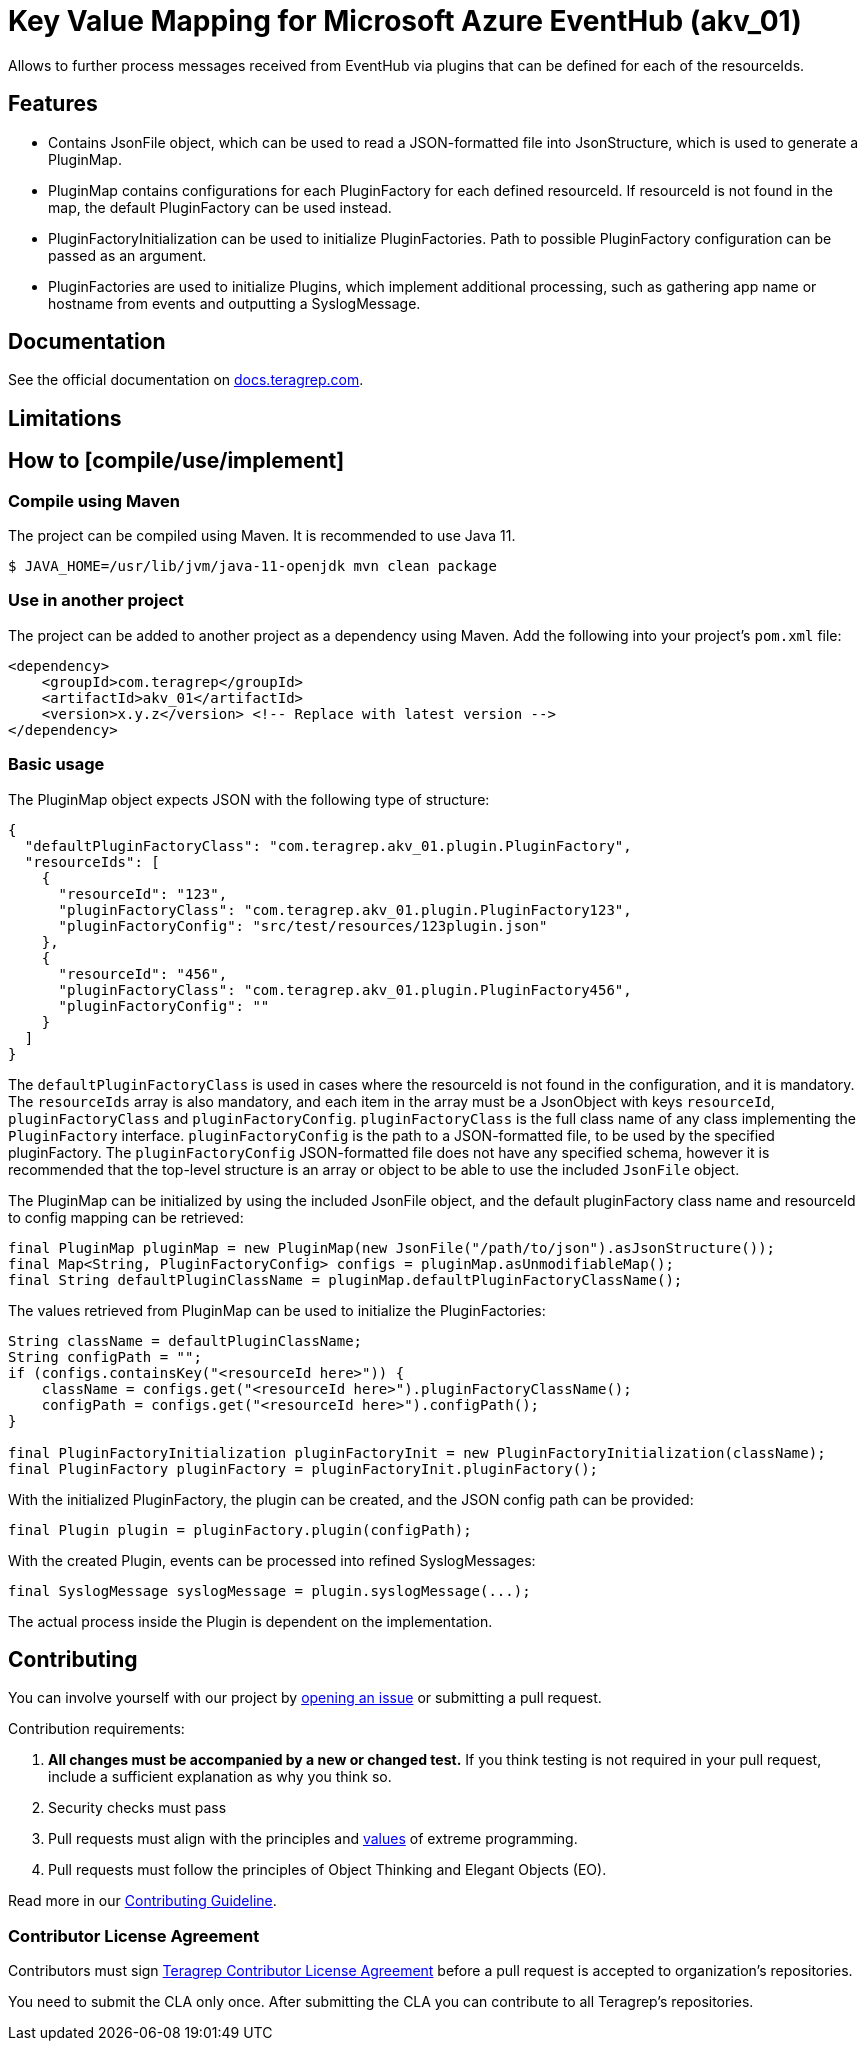 // Before publishing your new repository:
// 1. Write the readme file
// 2. Update the issues link in Contributing section in the readme file
// 3. Update the discussion link in config.yml file in .github/ISSUE_TEMPLATE directory

= Key Value Mapping for Microsoft Azure EventHub (akv_01)

// Add a short description of your project. Tell what your project does and what it's used for.

Allows to further process messages received from EventHub via plugins that can be defined for each of the resourceIds.

== Features

// List your project's features
* Contains JsonFile object, which can be used to read a JSON-formatted file into JsonStructure, which is used to generate a PluginMap.
* PluginMap contains configurations for each PluginFactory for each defined resourceId. If resourceId is not found in the map, the default PluginFactory can be used instead.
* PluginFactoryInitialization can be used to initialize PluginFactories. Path to possible PluginFactory configuration can be passed as an argument.
* PluginFactories are used to initialize Plugins, which implement additional processing, such as gathering app name or hostname from events and outputting a SyslogMessage.

== Documentation

See the official documentation on https://docs.teragrep.com[docs.teragrep.com].

== Limitations

// If your project has limitations, please list them. Otherwise remove this section.

== How to [compile/use/implement]

// add instructions how people can start to use your project
=== Compile using Maven

The project can be compiled using Maven. It is recommended to use Java 11.

[source,bash]
----
$ JAVA_HOME=/usr/lib/jvm/java-11-openjdk mvn clean package
----

=== Use in another project
The project can be added to another project as a dependency using Maven. Add the following into your project's `pom.xml` file:
[source,xml]
----
<dependency>
    <groupId>com.teragrep</groupId>
    <artifactId>akv_01</artifactId>
    <version>x.y.z</version> <!-- Replace with latest version -->
</dependency>
----

=== Basic usage

The PluginMap object expects JSON with the following type of structure:

[source,json]
----
{
  "defaultPluginFactoryClass": "com.teragrep.akv_01.plugin.PluginFactory",
  "resourceIds": [
    {
      "resourceId": "123",
      "pluginFactoryClass": "com.teragrep.akv_01.plugin.PluginFactory123",
      "pluginFactoryConfig": "src/test/resources/123plugin.json"
    },
    {
      "resourceId": "456",
      "pluginFactoryClass": "com.teragrep.akv_01.plugin.PluginFactory456",
      "pluginFactoryConfig": ""
    }
  ]
}
----
The `defaultPluginFactoryClass` is used in cases where the resourceId is not found in the configuration, and it is mandatory.
The `resourceIds` array is also mandatory, and each item in the array must be a JsonObject with keys `resourceId`, `pluginFactoryClass` and `pluginFactoryConfig`.
`pluginFactoryClass` is the full class name of any class implementing the `PluginFactory` interface. `pluginFactoryConfig` is the path to a JSON-formatted file, to be used by the specified pluginFactory.
The `pluginFactoryConfig` JSON-formatted file does not have any specified schema, however it is recommended that the top-level structure is an array or object to be able to use the included `JsonFile` object.

The PluginMap can be initialized by using the included JsonFile object, and the default pluginFactory class name and resourceId to config mapping can be retrieved:

[source,java]
----
final PluginMap pluginMap = new PluginMap(new JsonFile("/path/to/json").asJsonStructure());
final Map<String, PluginFactoryConfig> configs = pluginMap.asUnmodifiableMap();
final String defaultPluginClassName = pluginMap.defaultPluginFactoryClassName();
----

The values retrieved from PluginMap can be used to initialize the PluginFactories:

[source,java]
----
String className = defaultPluginClassName;
String configPath = "";
if (configs.containsKey("<resourceId here>")) {
    className = configs.get("<resourceId here>").pluginFactoryClassName();
    configPath = configs.get("<resourceId here>").configPath();
}

final PluginFactoryInitialization pluginFactoryInit = new PluginFactoryInitialization(className);
final PluginFactory pluginFactory = pluginFactoryInit.pluginFactory();
----

With the initialized PluginFactory, the plugin can be created, and the JSON config path can be provided:

[source,java]
----
final Plugin plugin = pluginFactory.plugin(configPath);
----

With the created Plugin, events can be processed into refined SyslogMessages:

[source,java]
----
final SyslogMessage syslogMessage = plugin.syslogMessage(...);
----

The actual process inside the Plugin is dependent on the implementation.

== Contributing

// Change the repository name in the issues link to match with your project's name

You can involve yourself with our project by https://github.com/teragrep/akv_01/issues/new/choose[opening an issue] or submitting a pull request.

Contribution requirements:

. *All changes must be accompanied by a new or changed test.* If you think testing is not required in your pull request, include a sufficient explanation as why you think so.
. Security checks must pass
. Pull requests must align with the principles and http://www.extremeprogramming.org/values.html[values] of extreme programming.
. Pull requests must follow the principles of Object Thinking and Elegant Objects (EO).

Read more in our https://github.com/teragrep/teragrep/blob/main/contributing.adoc[Contributing Guideline].

=== Contributor License Agreement

Contributors must sign https://github.com/teragrep/teragrep/blob/main/cla.adoc[Teragrep Contributor License Agreement] before a pull request is accepted to organization's repositories.

You need to submit the CLA only once. After submitting the CLA you can contribute to all Teragrep's repositories.
